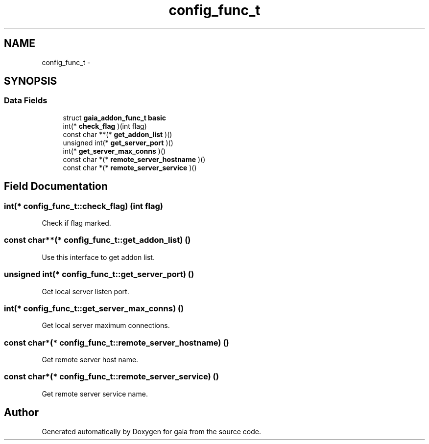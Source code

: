 .TH "config_func_t" 3 "Thu Jul 2 2015" "Version 0.9.0" "gaia" \" -*- nroff -*-
.ad l
.nh
.SH NAME
config_func_t \- 
.SH SYNOPSIS
.br
.PP
.SS "Data Fields"

.in +1c
.ti -1c
.RI "struct \fBgaia_addon_func_t\fP \fBbasic\fP"
.br
.ti -1c
.RI "int(* \fBcheck_flag\fP )(int flag)"
.br
.ti -1c
.RI "const char **(* \fBget_addon_list\fP )()"
.br
.ti -1c
.RI "unsigned int(* \fBget_server_port\fP )()"
.br
.ti -1c
.RI "int(* \fBget_server_max_conns\fP )()"
.br
.ti -1c
.RI "const char *(* \fBremote_server_hostname\fP )()"
.br
.ti -1c
.RI "const char *(* \fBremote_server_service\fP )()"
.br
.in -1c
.SH "Field Documentation"
.PP 
.SS "int(* config_func_t::check_flag) (int flag)"
Check if flag marked\&. 
.SS "const char**(* config_func_t::get_addon_list) ()"
Use this interface to get addon list\&. 
.SS "unsigned int(* config_func_t::get_server_port) ()"
Get local server listen port\&. 
.SS "int(* config_func_t::get_server_max_conns) ()"
Get local server maximum connections\&. 
.SS "const char*(* config_func_t::remote_server_hostname) ()"
Get remote server host name\&. 
.SS "const char*(* config_func_t::remote_server_service) ()"
Get remote server service name\&. 

.SH "Author"
.PP 
Generated automatically by Doxygen for gaia from the source code\&.
